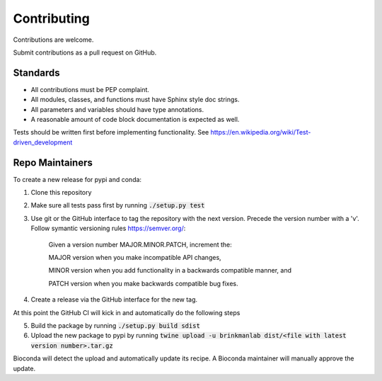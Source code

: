============
Contributing
============

Contributions are welcome.

Submit contributions as a pull request on GitHub.


Standards
---------
- All contributions must be PEP complaint.
- All modules, classes, and functions must have Sphinx style doc strings.
- All parameters and variables should have type annotations.
- A reasonable amount of code block documentation is expected as well.

Tests should be written first before implementing functionality. See https://en.wikipedia.org/wiki/Test-driven_development


Repo Maintainers
----------------

To create a new release for pypi and conda:

1. Clone this repository
2. Make sure all tests pass first by running :code:`./setup.py test`
3. Use git or the GitHub interface to tag the repository with the next version. Precede the version number with a 'v'. Follow symantic versioning rules https://semver.org/:

    Given a version number MAJOR.MINOR.PATCH, increment the:

    MAJOR version when you make incompatible API changes,

    MINOR version when you add functionality in a backwards compatible manner, and

    PATCH version when you make backwards compatible bug fixes.

4. Create a release via the GitHub interface for the new tag.

At this point the GitHub CI will kick in and automatically do the following steps

5. Build the package by running :code:`./setup.py build sdist`
6. Upload the new package to pypi by running :code:`twine upload -u brinkmanlab dist/<file with latest version number>.tar.gz`

Bioconda will detect the upload and automatically update its recipe. A Bioconda maintainer will manually approve the update.

